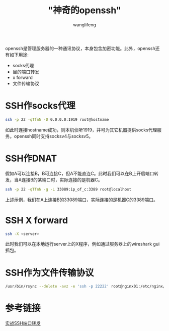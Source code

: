 #+TITLE:  "神奇的openssh"
#+AUTHOR: wanglifeng
#+OPTIONS: H:4 ^:nil
#+LATEX_CLASS: latex-doc
#+PAGE_TAGS: ssh
#+PAGE_CATETORIES: tools
#+PAGE_LAYOUT: post

#+HTML: <!--abstract-begin-->
openssh是管理服务器的一种通讯协议，本身包含加密功能。此外，openssh还有如下用途:
- socks代理
- 目的端口转发
- x forward
- 文件传输协议
#+HTML: <!--abstract-end-->

* SSH作socks代理

#+BEGIN_SRC sh
ssh -p 22 -qTfnN -D 0.0.0.0:1919 root@hostname
#+END_SRC

如此时连接hostname成功，则本机侦听1919，并可为其它机器提供socks代理服务。openssh同时支持socksv4与socksv5。


* SSH作DNAT

假如A可以连接B，B可连接C，但A不能直连C。此时我们可以在B上开启端口转发，当A连接B的某端口时，实际连接的是机器C。
#+BEGIN_SRC sh
ssh -p 22 -qTfnN -g -L 33089:ip_of_c:3389 root@localhost
#+END_SRC

上述示例，我们在A上连接B的33089端口，实际连接的是机器C的3389端口。

* SSH X forward

#+BEGIN_SRC sh
ssh -X <server>
#+END_SRC

此时我们可以在本地运行server上的X程序，例如通过服务器上的wireshark gui抓包。

* SSH作为文件传输协议

#+BEGIN_SRC sh
/usr/bin/rsync --delete -avz -e 'ssh -p 22222' root@nginx01:/etc/nginx/ /etc/nginx/
#+END_SRC

* 参考链接

[[https://www.ibm.com/developerworks/cn/linux/l-cn-sshforward/][实战SSH端口转发]]
